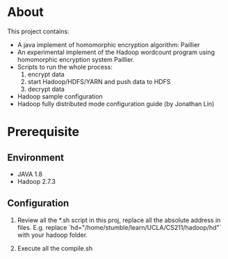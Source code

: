 
* About

This project contains:

+ A java implement of homomorphic encryption algorithm: Paillier
+ An experimental implement of the Hadoop wordcount program using
  homomorphic encryption system Paillier.
+ Scripts to run the whole process: 
  1. encrypt data
  2. start Hadoop/HDFS/YARN and push data to HDFS
  3. decrypt data
+ Hadoop sample configuration
+ Hadoop fully distributed mode configuration guide (by Jonathan Lin)

* Prerequisite

** Environment

+ JAVA 1.8
+ Hadoop 2.7.3

** Configuration

1. Review all the *.sh script in this proj, replace all the absolute address
   in files. E.g. replace `hd="/home/stumble/learn/UCLA/CS211/hadoop/hd"` with 
   your hadoop folder.

2. Execute all the compile.sh

